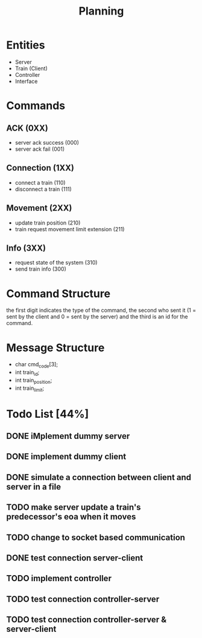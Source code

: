 #+title: Planning

* Entities
- Server
- Train (Client)
- Controller
- Interface

* Commands
** ACK (0XX)
- server ack success (000)
- server ack fail (001)
** Connection (1XX)
- connect a train (110)
- disconnect a train (111)
** Movement (2XX)
- update train position (210)
- train request movement limit extension (211)
** Info (3XX)
- request state of the system (310)
- send train info (300)
* Command Structure
the first digit indicates the type of the command, the second who sent it (1 =
sent by the client and 0 = sent by the server) and the third is an id for the
command.

* Message Structure
- char cmd_code[3];
- int train_id;
- int train_position;
- int train_limit;

* Todo List [44%]
** DONE iMplement dummy server
** DONE implement dummy client
** DONE simulate a connection between client and server in a file
** TODO make server update a train's predecessor's eoa when it moves
** TODO change to socket based communication
** DONE test connection server-client
** TODO implement controller
** TODO test connection controller-server
** TODO test connection controller-server & server-client
